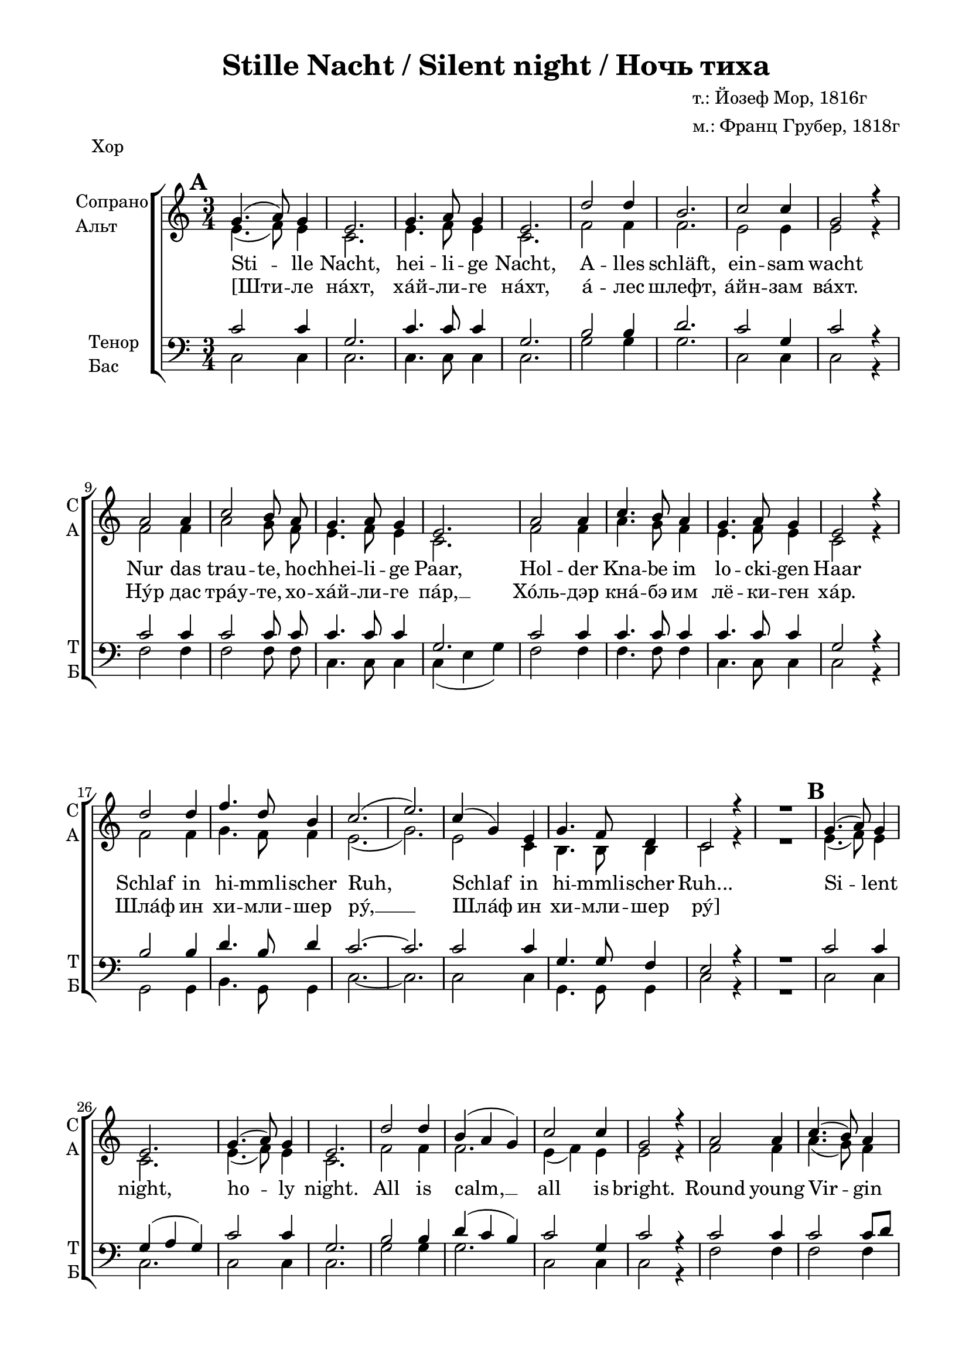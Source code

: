 \version "2.18.2"

global = {
  \key c \major
  \time 3/4
}

acc = \markup { \override #'(font-name . "LTSSymbols" ) "," }
sopvoice = \relative c'' {
  \autoBeamOff
  \dynamicUp
  \set Score.markFormatter = #format-mark-box-numbers
  \mark \default g4.( a8) g4 | e2. | g4. a8 g4 | e2. | d'2 d4 | b2. | c2 c4 | g2 r4 |
  a2 a4 | c2 b8 a | g4. a8 g4 | e2. | a2 a4 | c4. b8 a4 | g4. a8 g4 | e2 r4 |
  d'2 d4 | f4. d8 b4 | c2.( e2.) | c4( g) e | g4. f8 d4 | c2 r4 | R2. |
  
  \mark \default g'4.( a8) g4 | e2. | g4.( a8) g4 | e2. | d'2 d4 | b( a g) | c2 c4 | g2 r4 |
  a2 a4 | c4.( b8) a4 | g4. a8 g4 | e2. | a2 a4 | c4. b8 a4 | g4. a8 g4 | e2. |
  d'2 d4 | f4. d8 b4 | c2.( e2.) | c4( g) e | g4. f8 d4 | c2 r4 | R2. |
  
  \mark \default g'4.( a8) g4 | e2. | g4.( a8) g4 | e2. | d'2 d4 | b2. | c2 c4 | g2. |
  a2 a4 | c2 b8 a | g4. a8 g4 | e2. | a2 a4 | c4. b8 a4 | g4. a8 g4 | e2. |
  d'2 d4 | f4. d8 b4 | c2.( e2.) | c4( g) e | g4. f8 d4 | d2.( | c2.) \bar "|."
}

altvoice = \relative c' {
  \autoBeamOff
  e4.( f8) e4 | c2. | e4. f8 e4 | c2. | f2 f4 | f2. | e2 e4 | e2 r4 |
  f2 f4 | a2 g8 f | e4. f8 e4 | c2. | f2 f4 | a4. g8 f4 | e4. f8 e4 | c2 r4 |
  f2 f4 | g4. f8 f4 | e2.( | g2.) | e2 c4 | b4. b8  b4 | c2 r4 | R2. |
  
  e4.( f8) e4 | c2. | e4.( f8) e4 | c2. | f2 f4 | f2. | e4( f) e | e2 r4 |
  f2 f4 | a4.( g8) f4 | e4. f8 e4 | c2. | f2 f4 | f4. g8 f4 | e4. f8 e4 | c2. |
  f2 f4 | d4. f8 f4 | e2.( | g2.) | e2 c4 | b4. b8 b4 | c2 r4 | R2. 
  
  e4.( f8) e4 | c2. | e4.( f8) e4 | c2. | f2 f4 | f2. | f4( e) d | e2. |
  f2 f4 | a2 g8 f8 | e4. f8 e4 | c2. | f2 f4 | f4. g8 f4 | e4. f8 e4 | c2. |
  f2 f4 | b4. b8 b4 | a2.~ | a | e2 c4 | b4. b8 b4 | b2.( | c2.) 
  
}

tenorvoice = \relative c' {
  \autoBeamOff
  \dynamicUp
  
  c2 c4 | g2. | c4. c8 c4 | g2. | b2 b4 | d2. | c2 g4 | c2 r4 |
  c2 c4 | c2 c8 c | c4. c8 c4 | g2. | c2 c4 | c4. c8 c4 | c4. c8 c4 | g2 r4 |
  b2 b4 | d4. b8 d4 | c2.~ | c | c2 c4 | g4. g8 f4 | e2 r4 | R2. |
  
  c'2 c4 | g( a g) | c2 c4 | g2. | b2 b4 | d( c b) | c2 g4 | c2 r4 |
  c2 c4 | c2 c8[ d] | c4. c8 c4 | g2. | c2 c4 | a4 b c8[ d] | c4. c8 c4 | g2. |
  b2 b4 | b4. b8 d4 | c2.~ | c | g2 g4 | g4. g8 f4 | e2 r4 | R2. |
  
  c'2 c4 | g2. | c2 c4 | g2. | b2 b4 | d2. | c2 c4 | c2. |
  c2 c4 | c2 c8 d | c4. c8 c4 | g( a bes) | c2 c4 | a4 b c8[ d] | c4. c8 c4 | g2. |
  b2 b4 | d4. d8 d4 | e2.( | c) | g2 g4 | g4. g8 f4 | f2.( | g2.)
 
}

bassvoice = \relative c {
  \autoBeamOff
  c2 c4 | c2. | c4. c8 c4 | c2. | g'2 g4 | g2. | c,2 c4 | c2 r4 |
  f2 f4 | f2 f8 f | c4. c8 c4 | c( e g) | f2 f4 | f4. f8 f4 | c4. c8 c4 | c2 r4 |
  g2 g4 | b4. g8 g4 | c2.~ | c | c2 c4 | g4. g8 g4 | c2 r4 | R2. |
  
  c2 c4 | c2. | c2 c4 | c2. | g'2 g4 | g2. | c,2 c4 | c2 r4
  f2 f4 | f2 f4 | c4. c8 c4 | c2. | f2 f4 | f4. f8 f4 | c4. c8 c4 | c2. |
  g'2 g4 | g4. g8 g4 | c,2.~ | c | g'2 g4 | g,4. g8 g4 | c2 r4 | R2. |
  
  c2 c4 | c2. | c2 c4 | c2. | g'2 g4 | g2. | a4( g) f | <c g'>2. |
  f2 f4 | f2 f8 f | c4. c8 c4 | c2. | f2 f4 | f4. f8 f4 | c4. c8 c4 | c2. |
  g'2 g4 | gis4. gis8 gis4 | a2( g?4 | fis2.) | g2 g4 | g,4. g8 g4 | g2.( | <c e>) |
}

verseone = \lyricmode {
  Sti -- lle Nacht, hei -- li -- ge Nacht, A -- lles schläft, ein -- sam wacht 
  Nur das trau -- te, ho -- chhei -- li -- ge Paar, Hol -- der Kna -- be im lo -- cki -- gen Haar 
  Schlaf in hi -- mmli -- scher Ruh, Schlaf in hi -- mmli -- scher Ruh... 

  Si -- lent night, ho -- ly night. All is calm, __ all is bright. 
  Round young Vir -- gin Mo -- ther and child. Ho -- ly In -- fant so ten -- der and mild. 
  Sleep in hea -- ven -- ly peace. __ Sleep in hea -- ven -- ly peace. 
 
  Ночь ти -- ха, ночь свя -- та. Свет "с не" -- бес льёт__ зве -- зда.
  Бо -- жий Сын пе -- ле -- на -- ми по -- вит. "В ви" -- фле -- е -- мском ве -- рте -- пе ле -- жит.
  Спи, Мла -- де -- нец Свя -- той. __ Спи, Мла -- де -- нец Свя -- той. __
}

versetwo = \lyricmode {
  \override LyricHyphen.minimum-distance = #1.0
  [Шти -- ле нáхт, хáй -- ли -- ге нáхт, á -- лес шлефт, áйн -- зам вáхт.
  Нýр дас трáу -- те, хо -- хáй -- ли -- ге пáр, __ Хóль -- дэр кнá -- бэ им лё -- ки -- ген хáр.
  Шлáф ин хи -- мли -- шер рý, __ Шлáф ин хи -- мли -- шер рý]
}

violinone = \relative c'' {
  \global
  \override Score.BarNumber.break-visibility = #end-of-line-invisible
  \set Score.barNumberVisibility = #(every-nth-bar-number-visible 5)
  \set Score.markFormatter = #format-mark-box-numbers

  d2\p d4 | f4.\< d8 b4 | c2.\>( e2.\!) \breathe | c4 g e | g4. f8 d4 | c2. | d4(\<-- e-- f--)\! |
  \mark \default g2.\> | e\< | g\> | e\! | f~ | f | e | e \breathe | a | a\< | g\> | e\! | a | c4 b a | g2. e |
  
  f | g2 f4 | e2 c'4 | e2. | c4 g e | g f d | c2. \breathe | d4--( e-- f--) | 
  \mark \default g4. a8 g4 | e2. |
  g4. a8 g4 | e2. | d'2 d4 | b a g | c2. | g \breathe | a2 a4 | c4. b8 a4 | g4. a8 g4 |
  e2. | a2 a4 | c4. b8 a4 | g2. | e | d'2 d4 | f4. d8 b4 | c2.( | e)
  
  c4 g e | g4. f8 d4 | c2. \breathe | d4 e f | 
  \mark \default g2. | e | g4. a8 g4 | e2. | d' | b4 a g | c2. |
  g4 a bes | a2 a4 | c4. b8 a4 | g4. a8 g4 | e2. | a2\< a4 | c b\! a | g2. | e |
  d'2 d4 | f4. d8 b4 | c2.( | e) | e, | f | d | c \bar "|."
}

shift = { R2.*7 }

violintwo = \relative d' {
  \global
  \shift
  b4--( c-- d--) | e2.\> | c\< | e\> | c\! d~ d c~ c \breathe
  f~ f e c f | a4 g f | e2. c 
  
  d d | c2 e4 | g2. | e2 c4 | b2. | c \breathe |
  b4--( c-- d--) | e4. f8 e4 | c2. | e4. f8 e4 | c2. | f2 f4 | f2. | e4 f e | e2. \breathe 
  f2 f4 | f2. | e4. f8 e4 | c2. | f2 f4 | a4. g8 f4 | e2. c | f2 f4 | g4. f8 g4 | g2.~ g
  
  e2 c4 | b d b | c2. \breathe | d4 e f | e2. c | e4. f8 e4 | c2. | f~ f e | e4 f g | f2.~ f 
  c~ c | f2\< f4 | a g\! f | e2. c | f2 f4 | b2. | a2.~ a | c,2. d b c \bar "|."
}

cello = \relative g {
  \global
  \shift
  g4--\<( g-- g--)\! | c2. g c g g b c g \breathe
  f | a2 b4 | c2.~ c2 r4 | f,2. | f4 a b | c2.~ c4 r r |
  g2. | b2 g4 | c, g'2 | c2. c g <e g> \breathe
  g4--( g-- g--) c,2. g' c g | g2 b4 | d c b |
  c2 g4 | c,2. \breathe
  f2 f4 | a2 c8[ d] | c2.~ c f, | f4 a b | c2. g g | b2 d4 | e2.( \parenthesize g)
  
  c,2 g4 | g b g | <c, g'>2. \breathe
  <g g'> | c'2 g4 | c2 g4 | c,2. g' | g2 b4 | d c b | c2 g4 | c, c c | f2 f4 | a4. g8 f4 |
  e4. f8 e4 | c2. f~ | f2 b4 | c2. g | <g b>2 q4 | <gis d>2 q4 |
  << { c2.~ c } \\ { a2 g4 fis2. } >> g2.~ g <f g> <e g> \bar "|."
  
}

scoreARight = \relative c' {
  \global
  <f b>2. | q | <e a>( | <e c'>) \breathe | <c e> | <d f> | <c e> | <b d>\< | <c e>4\! r r | \break
}

scoreALeft = \relative g {
  \global
  <g d'>2. | <gis d'> | << { c2.~ | c } \\ { a2 g4 | fis2. } >> \breathe | g2.( | <g,g'>) | <c g'> |
  g8[ g' g, g' g, g']( | <c,g'>4) r r \break
}
 
\paper {
  #(set-default-paper-size "a4")
  top-margin = 10
  left-margin = 20
  right-margin = 15
  bottom-margin = 15
  ragged-bottom = ##f
  ragged-last-bottom = ##f
}

\header {
  title = "Stille Nacht / Silent night / Ночь тиха"
  %opus = "№ 140"
  composer = \markup { \column { "т.: Йозеф Мор, 1816г" "м.: Франц Грубер, 1818г" }}
  %arranger = "перелож для см. хора"
  % Удалить строку версии LilyPond 
  tagline = ##f
}

\bookpart {
   \header { piece = "Хор" }
  \score {

  \new ChoirStaff
  <<
    \new Staff \with {
      instrumentName = \markup { \column { "Сопрано" "Альт"  } }
      shortInstrumentName = \markup { \column { "C" "А"  } }
      midiInstrument = "voice oohs"
    } <<
      \new Voice = "soprano" { \global \voiceOne \sopvoice }
      \new Voice  = "alto" { \global \voiceTwo \altvoice }
    >> 
    \new Lyrics \lyricsto "soprano" { \verseone }
    \new Lyrics \lyricsto "soprano" { \versetwo }
  
    \new Staff \with {
      instrumentName = \markup { \column { "Тенор" "Бас" } }
      shortInstrumentName = \markup { \column { "Т" "Б" } }
      midiInstrument = "voice oohs"
    } <<
        \new Voice = "tenor" { \global \voiceOne \clef bass \tenorvoice }
        \new Voice = "bass" { \global \voiceTwo \bassvoice }
    >>
  >>
  \layout { 
    %#(layout-set-staff-size 17)
  }
  \midi {
    \tempo 4=120
  }
}
}

\bookpart {
   \header { piece = "Instruments" }
\score { 
  <<
  \new StaffGroup <<
    \new Staff \with {
      instrumentName = #"Violin1" 
      shortInstrumentName = #"V1"
      midiInstrument = "violin"
    }
    <<
      \clef treble
      { \violinone }
    >>
    \new Staff \with {
     instrumentName = #"Violin2"
     shortInstrumentName = #"V2"      
     midiInstrument = "violin"

    }
    <<
      \clef treble
      { \violintwo }
    >>
    
    \new Staff \with {
     instrumentName = #"Cello"
     shortInstrumentName = #"Vc."
     midiInstrument = "cello"

    }
    <<
      \clef bass
      { \cello }
    >>
  >>
  \new PianoStaff \with {
    instrumentName = "Piano"
    } <<
    \new Staff = "right" \with {
      midiInstrument = "acoustic grand"
    } { \scoreARight }
    \new Staff = "left" \with {
      midiInstrument = "acoustic grand"
    } { \clef bass \scoreALeft }
    >>
  >>
  \layout {
  \context {
    \Staff \RemoveEmptyStaves
    \override VerticalAxisGroup.remove-first = ##t
    }
  }
  \midi {
    \tempo 4=120
  }
}

}

\bookpart {
   \header { piece = "Full" }
\score { 
  <<
    \new ChoirStaff
    <<
    \new Staff \with {
      instrumentName = \markup { \column { "Сопрано" "Альт"  } }
      shortInstrumentName = \markup { \column { "C" "А"  } }
      midiInstrument = "voice oohs"
      } <<
      \new Voice = "soprano" { \shift R2. \voiceOne \sopvoice }
      \new Voice  = "alto" { \shift R2. \voiceTwo \altvoice }
      >> 
    \new Lyrics \lyricsto "soprano" { \verseone }
    \new Lyrics \lyricsto "soprano" { \versetwo }
  
    \new Staff \with {
      instrumentName = \markup { \column { "Тенор" "Бас" } }
      shortInstrumentName = \markup { \column { "Т" "Б" } }
      midiInstrument = "voice oohs"
      } <<
        \new Voice = "tenor" { \shift R2. \voiceOne \clef bass \tenorvoice }
        \new Voice = "bass" { \shift R2. \voiceTwo \bassvoice }
      >>
    >>
    \new StaffGroup <<
      \new Staff \with {
        instrumentName = #"Violin1" 
        shortInstrumentName = #"V1"
        midiInstrument = "violin"
      }
      <<
        \clef treble
        { \violinone }
      >>
      \new Staff \with {
       instrumentName = #"Violin2"
       shortInstrumentName = #"V2"      
       midiInstrument = "violin"
      }
      <<
        \clef treble
        { \violintwo }
      >>
      \new Staff \with {
       instrumentName = #"Cello"
       shortInstrumentName = #"Vc."
       midiInstrument = "cello"
  
      }
      <<
        \clef bass
        { \cello }
      >>
    >>
    \new PianoStaff \with {
      instrumentName = "Piano"
      } <<
      \new Staff = "right" \with {
        midiInstrument = "acoustic grand"
      } { \scoreARight }
      \new Staff = "left" \with {
        midiInstrument = "acoustic grand"
      } { \clef bass \scoreALeft }
      >>
  >>
  \layout {
  #(layout-set-staff-size 17)
  \context {
    \Staff \RemoveEmptyStaves
    \override VerticalAxisGroup.remove-first = ##t
    }
  }
  \midi {
    \tempo 4=120
  }
}

}
